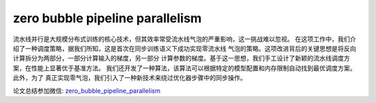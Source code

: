 zero bubble pipeline parallelism
=====================================

流水线并行是大规模分布式训练的核心技术，但其效率常受流水线气泡的严重影响，这一挑战难以忽视。
在这项工作中，我们介绍了一种调度策略，据我们所知，这是首次在同步训练语义下成功实现零流水线
气泡的策略。这项改进背后的关键思想是将反向计算拆分为两部分，一部分计算输入的梯度，另一部分
计算参数的梯度。基于这一思想，我们手工设计了新颖的流水线调度方案，在性能上显著优于基准方法。
我们还开发了一种算法，该算法可以根据特定的模型配置和内存限制自动找到最优调度方案。此外，为了
真正实现零气泡，我们引入了一种新技术来绕过优化器步骤中的同步操作。

论文总结参加微信: `zero_bubble_pipeline_parallelism`_

.. _zero_bubble_pipeline_parallelism: https://mp.weixin.qq.com/s?__biz=MzA5MTQxMTM0Nw==&mid=2247484690&idx=1&sn=209e6657f0d7bc82e81155400106e0db&chksm=91d081bb2ff97f291275d91d8d93b8ae7b5ee9013a9522aa8a16b54bd69fae1e595b12efeb6d&xtrack=1&scene=90&subscene=93&sessionid=1720747606&flutter_pos=0&clicktime=1720747689&enterid=1720747689&finder_biz_enter_id=4&ranksessionid=1720747239&ascene=56&fasttmpl_type=0&fasttmpl_fullversion=7289491-zh_CN-zip&fasttmpl_flag=0&realreporttime=1720747689878&devicetype=android-31&version=2800315a&nettype=cmnet&abtest_cookie=AAACAA%3D%3D&lang=zh_CN&session_us=gh_89fa82b0efb8&countrycode=CN&exportkey=n_ChQIAhIQOa2stcCH%2BPxl%2FXSYJHVYkBLxAQIE97dBBAEAAAAAAIIQNCwO40oAAAAOpnltbLcz9gKNyK89dVj0WvafaqY4i0TBIf2%2FGaIhRSzNJkcSQk%2BsrF2VFi5f%2FY2Nua1IFp8ee27SbOucXva8Yx%2Bp%2BBac%2FSHWlYY1AEwKC%2FfJAcBchHfz%2BLlvyhh0TrZGWYLy4YLXL6KVv3Rfc6kS9qhW5cKW69oejKdq2chRJs6JJaAVCUL7XObnL%2FJnsvGsmrgkiHIaINcQ5LHjTRqf0JJwEQb7%2FJOAOPVN%2FkpRsjKwZLSiaqeWxUO2vtOBu8xBtAio5FWk2eGQXhOyxiqYVvrbOVJcucCi%2BX4%3D&pass_ticket=NX0m7Y9N5jvSUwWXVdHPszgOpYcJHZ%2BxNf7U%2By2TshSBlbONlHTbW%2B2JQ7fDR41s&wx_header=3

